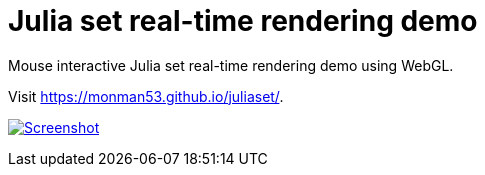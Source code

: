 = Julia set real-time rendering demo

Mouse interactive Julia set real-time rendering demo using WebGL.


Visit https://monman53.github.io/juliaset/.


image:./screenshot.png[Screenshot, link=https://monman53.github.io/juliaset/]
